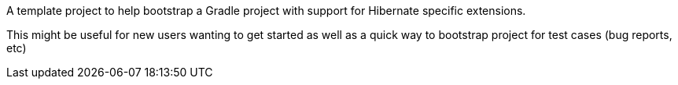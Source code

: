 A template project to help bootstrap a Gradle project with support for Hibernate
specific extensions.

This might be useful for new users wanting to get started as well as a quick way to
bootstrap project for test cases (bug reports, etc)
